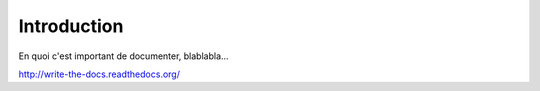 Introduction
============

En quoi c'est important de documenter, blablabla...

http://write-the-docs.readthedocs.org/

